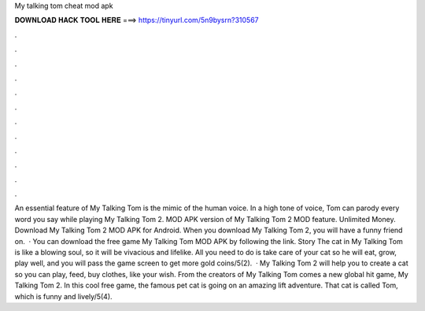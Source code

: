 My talking tom cheat mod apk

𝐃𝐎𝐖𝐍𝐋𝐎𝐀𝐃 𝐇𝐀𝐂𝐊 𝐓𝐎𝐎𝐋 𝐇𝐄𝐑𝐄 ===> https://tinyurl.com/5n9bysrn?310567

.

.

.

.

.

.

.

.

.

.

.

.

An essential feature of My Talking Tom is the mimic of the human voice. In a high tone of voice, Tom can parody every word you say while playing My Talking Tom 2. MOD APK version of My Talking Tom 2 MOD feature. Unlimited Money. Download My Talking Tom 2 MOD APK for Android. When you download My Talking Tom 2, you will have a funny friend on.  · You can download the free game My Talking Tom MOD APK by following the link. Story The cat in My Talking Tom is like a blowing soul, so it will be vivacious and lifelike. All you need to do is take care of your cat so he will eat, grow, play well, and you will pass the game screen to get more gold coins/5(2).  · My Talking Tom 2 will help you to create a cat so you can play, feed, buy clothes, like your wish. From the creators of My Talking Tom comes a new global hit game, My Talking Tom 2. In this cool free game, the famous pet cat is going on an amazing lift adventure. That cat is called Tom, which is funny and lively/5(4).